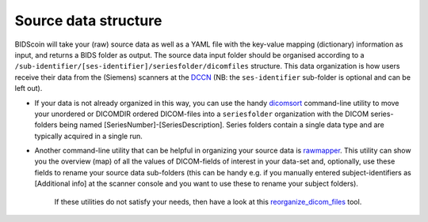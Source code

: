 Source data structure
=====================

BIDScoin will take your (raw) source data as well as a YAML file with
the key-value mapping (dictionary) information as input, and returns a
BIDS folder as output. The source data input folder should be organised
according to a
``/sub-identifier/[ses-identifier]/seriesfolder/dicomfiles`` structure.
This data organization is how users receive their data from the
(Siemens) scanners at the `DCCN <https://www.ru.nl/donders/>`__ (NB: the
``ses-identifier`` sub-folder is optional and can be left out).

-  If your data is not already organized in this way, you can use the
   handy `dicomsort <./bidscoin/dicomsort.py>`__ command-line utility to
   move your unordered or DICOMDIR ordered DICOM-files into a
   ``seriesfolder`` organization with the DICOM series-folders being
   named [SeriesNumber]-[SeriesDescription]. Series folders contain a
   single data type and are typically acquired in a single run.

-  Another command-line utility that can be helpful in organizing your
   source data is `rawmapper <./bidscoin/rawmapper.py>`__. This utility
   can show you the overview (map) of all the values of DICOM-fields of
   interest in your data-set and, optionally, use these fields to rename
   your source data sub-folders (this can be handy e.g. if you manually
   entered subject-identifiers as [Additional info] at the scanner
   console and you want to use these to rename your subject folders).

    If these utilities do not satisfy your needs, then have a look at
    this
    `reorganize\_dicom\_files <https://github.com/robertoostenveld/bids-tools/blob/master/doc/reorganize_dicom_files.md>`__
    tool.



